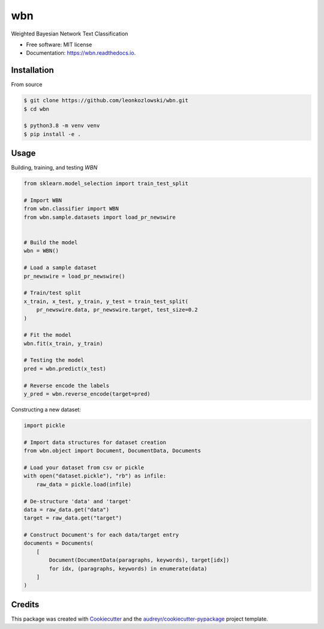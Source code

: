 ===
wbn
===


.. image:: https://github.com/leonkozlowski/wbn/workflows/build/badge.svg
        :target: https://github.com/leonkozlowski/wbn

.. image:: https://readthedocs.org/projects/wbn/badge/?version=latest
        :target: https://wbn.readthedocs.io/en/latest/?badge=latest
        :alt: Documentation Status

.. image:: https://pyup.io/repos/github/leonkozlowski/wbn/shield.svg
        :target: https://pyup.io/repos/github/leonkozlowski/wbn/
        :alt: Updates

.. image:: https://img.shields.io/badge/code%20style-black-000000.svg
        :target: https://github.com/psf/black

.. image:: http://www.mypy-lang.org/static/mypy_badge.svg
        :target: http://mypy-lang.org/



Weighted Bayesian Network Text Classification


* Free software: MIT license
* Documentation: https://wbn.readthedocs.io.

Installation
------------

From source

.. code-block:: bash

    $ git clone https://github.com/leonkozlowski/wbn.git
    $ cd wbn

    $ python3.8 -m venv venv
    $ pip install -e .


Usage
-----

Building, training, and testing `WBN`

.. code-block:: python

    from sklearn.model_selection import train_test_split

    # Import WBN
    from wbn.classifier import WBN
    from wbn.sample.datasets import load_pr_newswire


    # Build the model
    wbn = WBN()

    # Load a sample dataset
    pr_newswire = load_pr_newswire()

    # Train/test split
    x_train, x_test, y_train, y_test = train_test_split(
        pr_newswire.data, pr_newswire.target, test_size=0.2
    )

    # Fit the model
    wbn.fit(x_train, y_train)

    # Testing the model
    pred = wbn.predict(x_test)

    # Reverse encode the labels
    y_pred = wbn.reverse_encode(target=pred)


Constructing a new dataset:

.. code-block:: python

    import pickle

    # Import data structures for dataset creation
    from wbn.object import Document, DocumentData, Documents

    # Load your dataset from csv or pickle
    with open("dataset.pickle"), "rb") as infile:
        raw_data = pickle.load(infile)

    # De-structure 'data' and 'target'
    data = raw_data.get("data")
    target = raw_data.get("target")

    # Construct Document's for each data/target entry
    documents = Documents(
        [
            Document(DocumentData(paragraphs, keywords), target[idx])
            for idx, (paragraphs, keywords) in enumerate(data)
        ]
    )


Credits
-------

This package was created with Cookiecutter_ and the `audreyr/cookiecutter-pypackage`_ project template.

.. _Cookiecutter: https://github.com/audreyr/cookiecutter
.. _`audreyr/cookiecutter-pypackage`: https://github.com/audreyr/cookiecutter-pypackage
